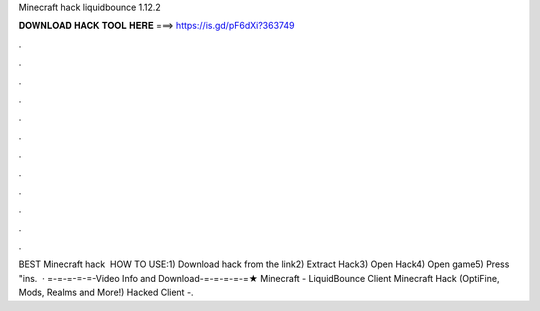 Minecraft hack liquidbounce 1.12.2

𝐃𝐎𝐖𝐍𝐋𝐎𝐀𝐃 𝐇𝐀𝐂𝐊 𝐓𝐎𝐎𝐋 𝐇𝐄𝐑𝐄 ===> https://is.gd/pF6dXi?363749

.

.

.

.

.

.

.

.

.

.

.

.

BEST Minecraft hack ️  HOW TO USE:1) Download hack from the link2) Extract Hack3) Open Hack4) Open game5) Press "ins.  · =-=-=-=-=-Video Info and Download-=-=-=-=-=★ Minecraft - LiquidBounce Client Minecraft Hack (OptiFine, Mods, Realms and More!) Hacked Client -.